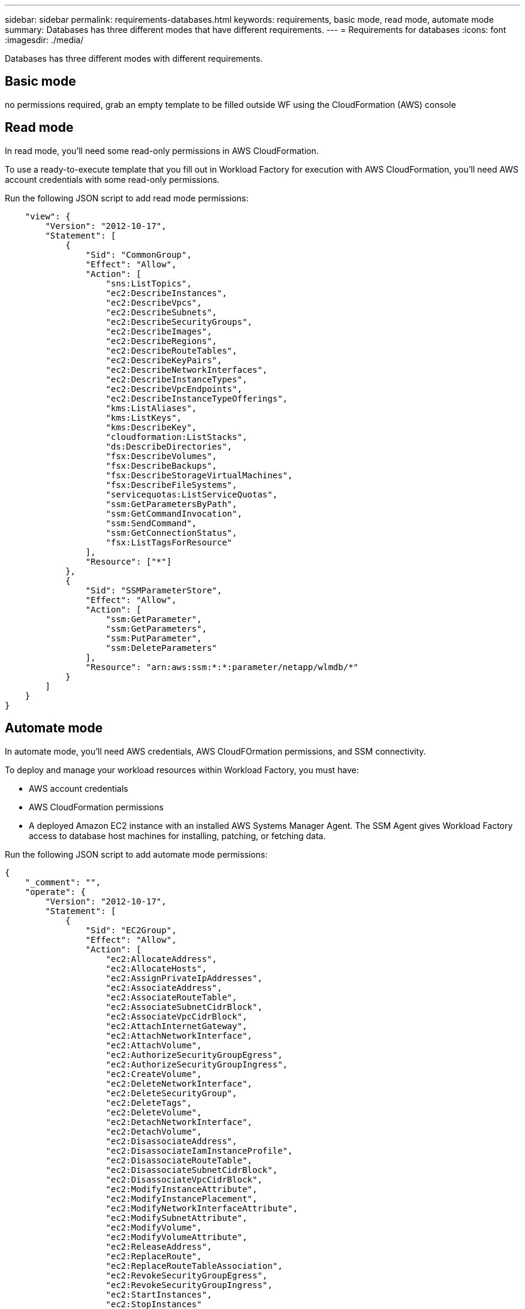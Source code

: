 ---
sidebar: sidebar
permalink: requirements-databases.html  
keywords: requirements, basic mode, read mode, automate mode 
summary: Databases has three different modes that have different requirements. 
---
= Requirements for databases
:icons: font
:imagesdir: ./media/

[.lead]
Databases has three different modes with different requirements. 

== Basic mode
no permissions required, grab an empty template to be filled outside WF using the CloudFormation (AWS) console

== Read mode
In read mode, you'll need some read-only permissions in AWS CloudFormation.

To use a ready-to-execute template that you fill out in Workload Factory for execution with AWS CloudFormation, you'll need AWS account credentials with some read-only permissions.  

Run the following JSON script to add read mode permissions:

[source,JSON]
----
    "view": {
        "Version": "2012-10-17",
        "Statement": [
            {
                "Sid": "CommonGroup",
                "Effect": "Allow",
                "Action": [
                    "sns:ListTopics",
                    "ec2:DescribeInstances",
                    "ec2:DescribeVpcs",
                    "ec2:DescribeSubnets",
                    "ec2:DescribeSecurityGroups",
                    "ec2:DescribeImages",
                    "ec2:DescribeRegions",
                    "ec2:DescribeRouteTables",
                    "ec2:DescribeKeyPairs",
                    "ec2:DescribeNetworkInterfaces",
                    "ec2:DescribeInstanceTypes",
                    "ec2:DescribeVpcEndpoints",
                    "ec2:DescribeInstanceTypeOfferings",
                    "kms:ListAliases",
                    "kms:ListKeys",
                    "kms:DescribeKey",
                    "cloudformation:ListStacks",
                    "ds:DescribeDirectories",
                    "fsx:DescribeVolumes",
                    "fsx:DescribeBackups",
                    "fsx:DescribeStorageVirtualMachines",
                    "fsx:DescribeFileSystems",
                    "servicequotas:ListServiceQuotas",
                    "ssm:GetParametersByPath",
                    "ssm:GetCommandInvocation",
                    "ssm:SendCommand",
                    "ssm:GetConnectionStatus",
                    "fsx:ListTagsForResource"
                ],
                "Resource": ["*"]
            },
            {
                "Sid": "SSMParameterStore",
                "Effect": "Allow",
                "Action": [
                    "ssm:GetParameter", 
                    "ssm:GetParameters", 
                    "ssm:PutParameter",
                    "ssm:DeleteParameters"
                ],
                "Resource": "arn:aws:ssm:*:*:parameter/netapp/wlmdb/*"
            }
        ]
    }
}
----

== Automate mode 
In automate mode, you'll need AWS credentials, AWS CloudFOrmation permissions, and SSM connectivity.

To deploy and manage your workload resources within Workload Factory, you must have:

* AWS account credentials 
* AWS CloudFormation permissions 
* A deployed Amazon EC2 instance with an installed AWS Systems Manager Agent. The SSM Agent gives Workload Factory access to database host machines for installing, patching, or fetching data. 

Run the following JSON script to add automate mode permissions:

[source,JSON]
----
{
    "_comment": "",
    "operate": {
        "Version": "2012-10-17",
        "Statement": [
            {
                "Sid": "EC2Group",
                "Effect": "Allow",
                "Action": [
                    "ec2:AllocateAddress",
                    "ec2:AllocateHosts",
                    "ec2:AssignPrivateIpAddresses",
                    "ec2:AssociateAddress",
                    "ec2:AssociateRouteTable",
                    "ec2:AssociateSubnetCidrBlock",
                    "ec2:AssociateVpcCidrBlock",
                    "ec2:AttachInternetGateway",
                    "ec2:AttachNetworkInterface",
                    "ec2:AttachVolume",
                    "ec2:AuthorizeSecurityGroupEgress",
                    "ec2:AuthorizeSecurityGroupIngress",
                    "ec2:CreateVolume",
                    "ec2:DeleteNetworkInterface",
                    "ec2:DeleteSecurityGroup",
                    "ec2:DeleteTags",
                    "ec2:DeleteVolume",
                    "ec2:DetachNetworkInterface",
                    "ec2:DetachVolume",
                    "ec2:DisassociateAddress",
                    "ec2:DisassociateIamInstanceProfile",
                    "ec2:DisassociateRouteTable",
                    "ec2:DisassociateSubnetCidrBlock",
                    "ec2:DisassociateVpcCidrBlock",
                    "ec2:ModifyInstanceAttribute",
                    "ec2:ModifyInstancePlacement",
                    "ec2:ModifyNetworkInterfaceAttribute",
                    "ec2:ModifySubnetAttribute",
                    "ec2:ModifyVolume",
                    "ec2:ModifyVolumeAttribute",
                    "ec2:ReleaseAddress",
                    "ec2:ReplaceRoute",
                    "ec2:ReplaceRouteTableAssociation",
                    "ec2:RevokeSecurityGroupEgress",
                    "ec2:RevokeSecurityGroupIngress",
                    "ec2:StartInstances",
                    "ec2:StopInstances"
                ],
                "Resource": "*",
                "Condition": {
                    "StringLike": {
                        "ec2:ResourceTag/aws:cloudformation:stack-name": "WLMDB*"
                    }
                }
            },
            {
                "Sid": "FSxNGroup",
                "Effect": "Allow",
                "Action": ["fsx:TagResource"],
                "Resource": "*",
                "Condition": {
                    "StringLike": {
                        "aws:ResourceTag/aws:cloudformation:stack-name": "WLMDB*"
                    }
                }
            },
            {
                "Sid": "CommonGroup",
                "Effect": "Allow",
                "Action": [
                    "cloudformation:CreateStack",
                    "cloudformation:DescribeStackEvents",
                    "cloudformation:DescribeStacks",
                    "cloudformation:ListStacks",
                    "cloudformation:ValidateTemplate",
                    "ds:DescribeDirectories",
                    "ec2:CreateLaunchTemplate",
                    "ec2:CreateLaunchTemplateVersion",
                    "ec2:CreateNetworkInterface",
                    "ec2:CreateSecurityGroup",
                    "ec2:CreateTags",
                    "ec2:CreateVpcEndpoint",
                    "ec2:Describe*",
                    "ec2:Get*",
                    "ec2:RunInstances",
                    "ec2:ModifyVpcAttribute",
                    "ec2messages:*",
                    "fsx:CreateFileSystem",
                    "fsx:CreateStorageVirtualMachine",
                    "fsx:CreateVolume",
                    "fsx:Describe*",
                    "fsx:List*",
                    "kms:CreateGrant",
                    "kms:Describe*",
                    "kms:List*",
                    "logs:CreateLogGroup",
                    "logs:CreateLogStream",
                    "logs:DescribeLog*",
                    "logs:GetLog*",
                    "logs:ListLogDeliveries",
                    "logs:PutLogEvents",
                    "logs:TagResource",
                    "servicequotas:ListServiceQuotas",
                    "sns:ListTopics",
                    "sns:Publish",
                    "ssm:Describe*",
                    "ssm:Get*",
                    "ssm:List*",
                    "ssm:PutComplianceItems",
                    "ssm:PutConfigurePackageResult",
                    "ssm:PutInventory",
                    "ssm:SendCommand",
                    "ssm:UpdateAssociationStatus",
                    "ssm:UpdateInstanceAssociationStatus",
                    "ssm:UpdateInstanceInformation",
                    "ssmmessages:*"
                ],
                "Resource": "*"
            },
            {
                "Sid": "ArnGroup",
                "Effect": "Allow",
                "Action": [
                    "cloudformation:SignalResource"
                ],
                "Resource": [
                    "arn:aws:cloudformation:*:*:stack/WLMDB*", 
                    "arn:aws:logs:*:*:log-group:WLMDB*"
                ]
            },
            {
                "Sid": "IAMGroup",
                "Effect": "Allow",
                "Action": [
                    "iam:AddRoleToInstanceProfile",
                    "iam:CreateInstanceProfile",
                    "iam:CreateRole",
                    "iam:DeleteInstanceProfile",
                    "iam:GetPolicy",
                    "iam:GetPolicyVersion",
                    "iam:GetRole",
                    "iam:GetRolePolicy",
                    "iam:GetUser",
                    "iam:PutRolePolicy",
                    "iam:RemoveRoleFromInstanceProfile",
                    "iam:SimulatePrincipalPolicy"
                ],
                "Resource": "*"
            },
            {
                "Sid": "IAMGroup1",
                "Effect": "Allow",
                "Action": "iam:CreateServiceLinkedRole",
                "Resource": "*",
                "Condition": {
                    "StringLike": {
                        "iam:AWSServiceName": "ec2.amazonaws.com"
                    }
                }
            },
            {
                "Sid": "IAMGroup2",
                "Effect": "Allow",
                "Action": "iam:PassRole",
                "Resource": "*",
                "Condition": {
                    "StringEquals": {
                        "iam:PassedToService": "ec2.amazonaws.com"
                    }
                }
            },
            {
                "Sid": "SSMParameterStore",
                "Effect": "Allow",
                "Action": [
                    "ssm:GetParameter", 
                    "ssm:GetParameters", 
                    "ssm:PutParameter",
                    "ssm:DeleteParameters"
                ],
                "Resource": "arn:aws:ssm:*:*:parameter/netapp/wlmdb/*"
            }
        ]
    },
----    
